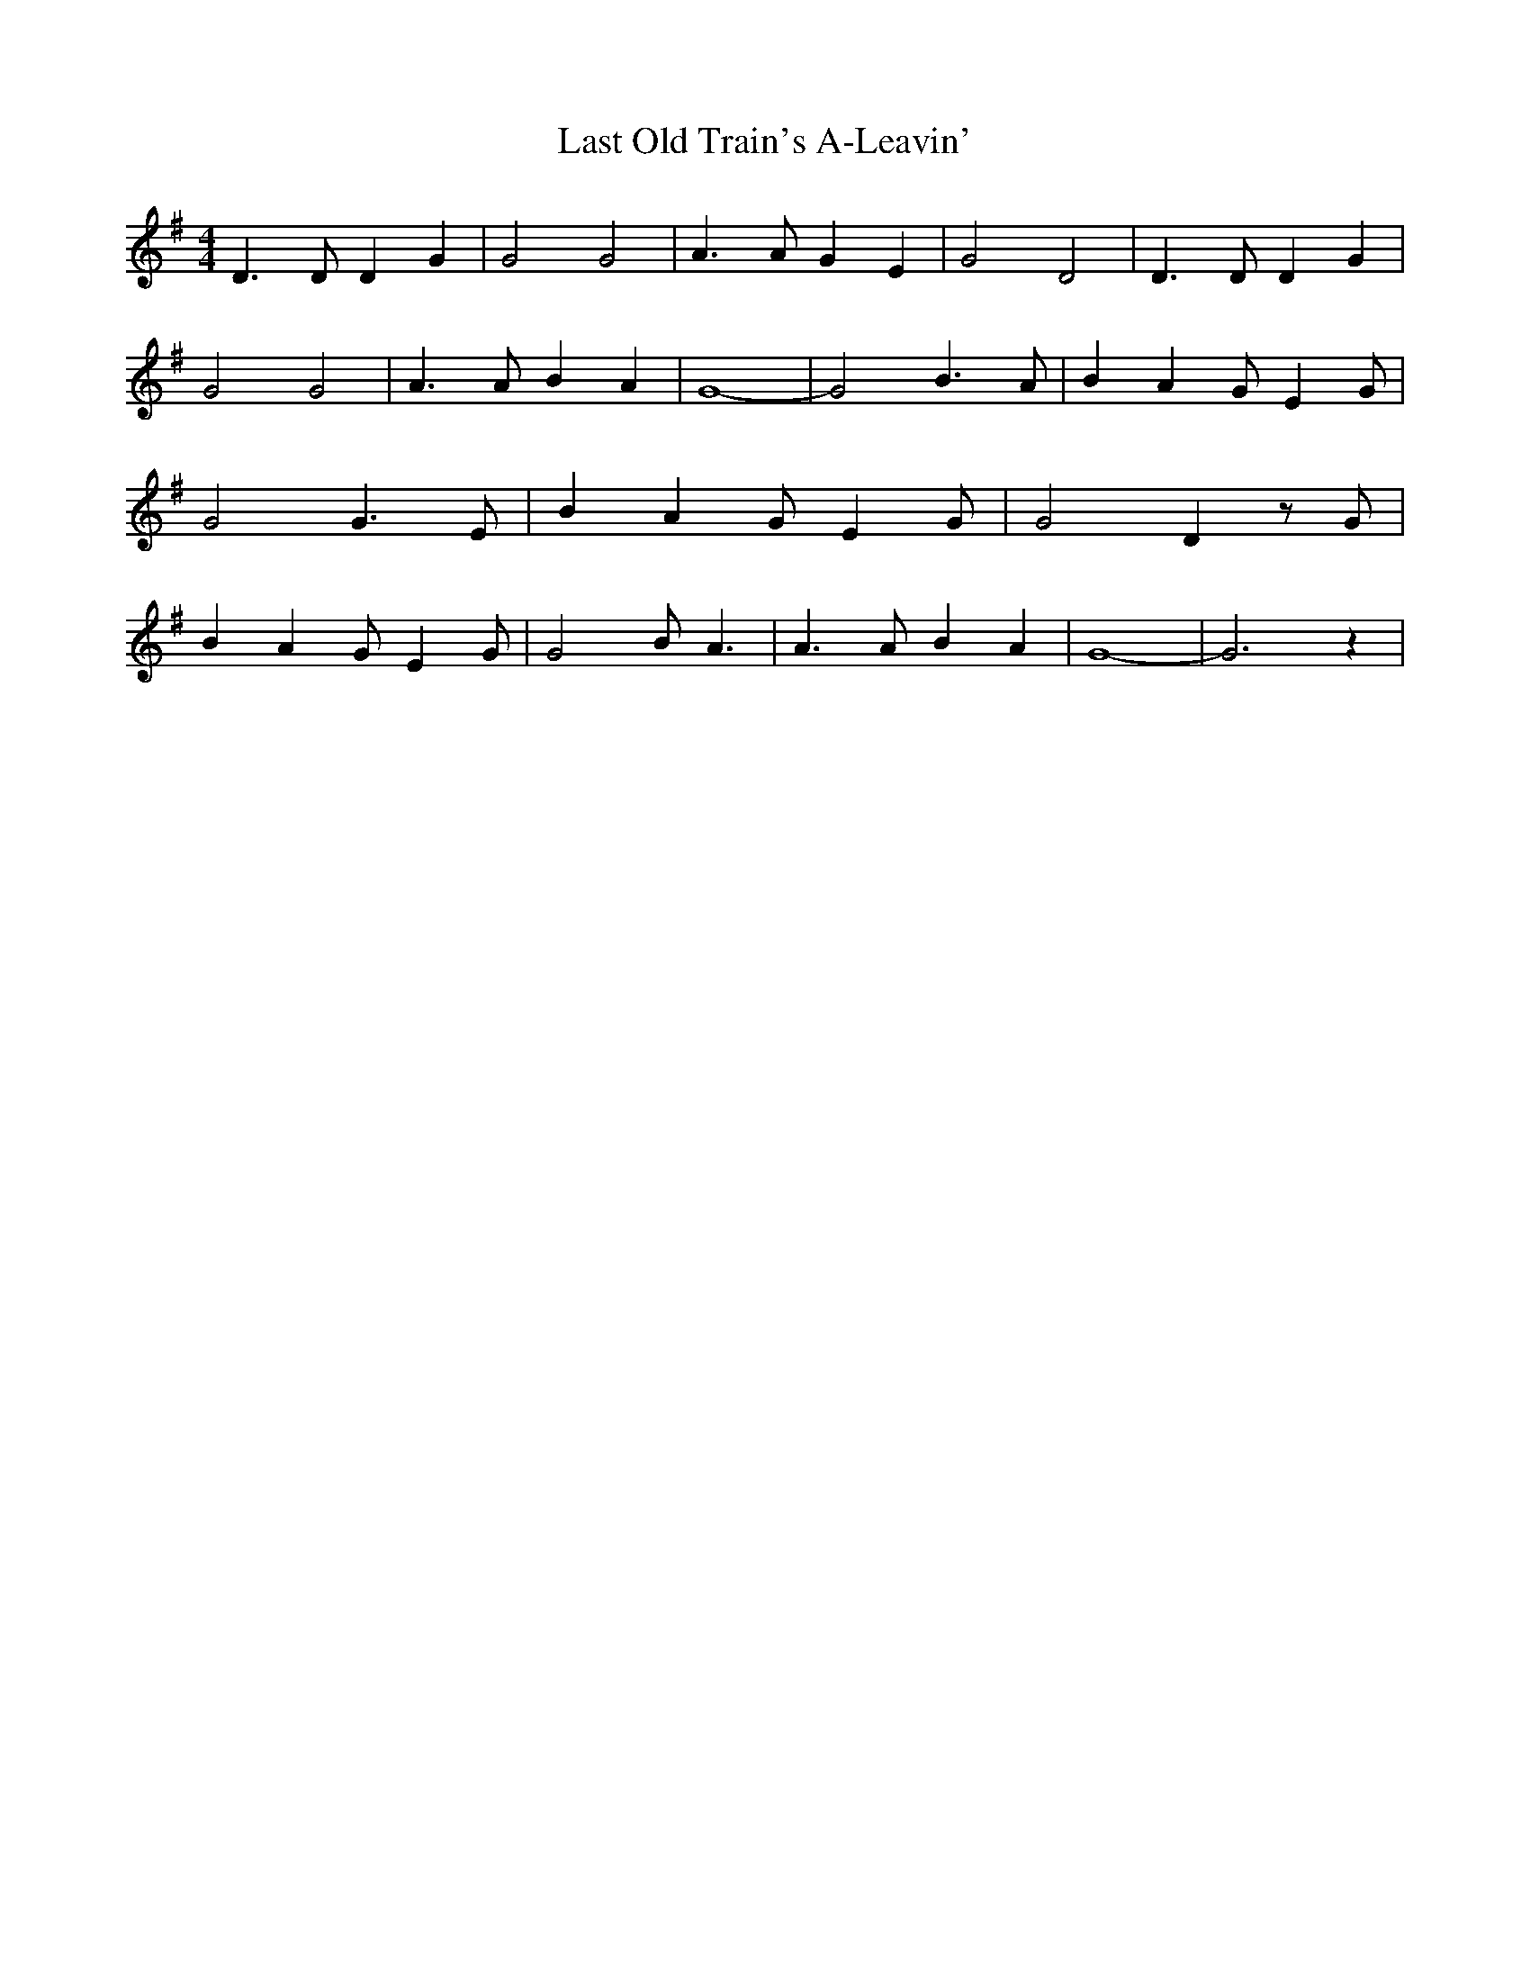 % Generated more or less automatically by swtoabc by Erich Rickheit KSC
X:1
T:Last Old Train's A-Leavin'
M:4/4
L:1/4
K:G
 D3/2 D/2 D G| G2 G2| A3/2 A/2 G E| G2 D2| D3/2 D/2 D G| G2 G2| A3/2 A/2 B A|\
 G4-| G2 B3/2 A/2| B A G/2- E G/2| G2 G3/2 E/2| B A G/2- E G/2| G2 D z/2 G/2|\
 B A G/2- E G/2| G2 B/2- A3/2| A3/2 A/2 B A| G4-| G3 z|

